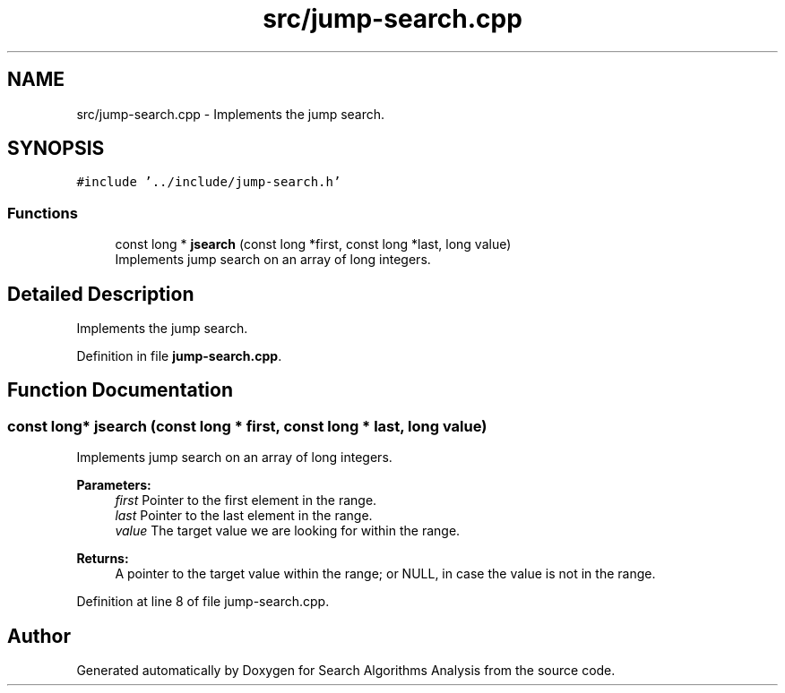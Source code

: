.TH "src/jump-search.cpp" 3 "Fri Mar 15 2019" "Version 0.1" "Search Algorithms Analysis" \" -*- nroff -*-
.ad l
.nh
.SH NAME
src/jump-search.cpp \- Implements the jump search\&.  

.SH SYNOPSIS
.br
.PP
\fC#include '\&.\&./include/jump\-search\&.h'\fP
.br

.SS "Functions"

.in +1c
.ti -1c
.RI "const long * \fBjsearch\fP (const long *first, const long *last, long value)"
.br
.RI "Implements jump search on an array of long integers\&. "
.in -1c
.SH "Detailed Description"
.PP 
Implements the jump search\&. 


.PP
Definition in file \fBjump\-search\&.cpp\fP\&.
.SH "Function Documentation"
.PP 
.SS "const long* jsearch (const long * first, const long * last, long value)"

.PP
Implements jump search on an array of long integers\&. 
.PP
\fBParameters:\fP
.RS 4
\fIfirst\fP Pointer to the first element in the range\&. 
.br
\fIlast\fP Pointer to the last element in the range\&. 
.br
\fIvalue\fP The target value we are looking for within the range\&. 
.RE
.PP
\fBReturns:\fP
.RS 4
A pointer to the target value within the range; or NULL, in case the value is not in the range\&. 
.RE
.PP

.PP
Definition at line 8 of file jump\-search\&.cpp\&.
.SH "Author"
.PP 
Generated automatically by Doxygen for Search Algorithms Analysis from the source code\&.
